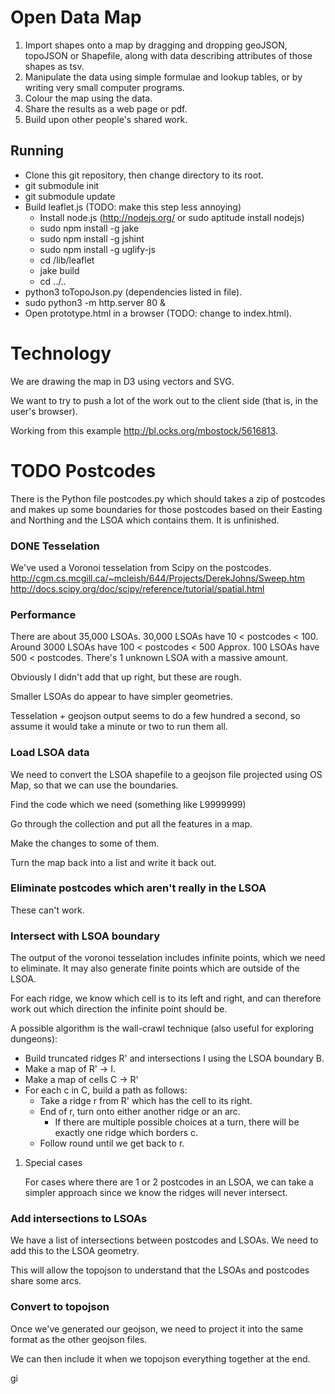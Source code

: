 * Open Data Map

 1. Import shapes onto a map by dragging and dropping geoJSON, topoJSON or Shapefile, along with data describing attributes of those shapes as tsv.
 2. Manipulate the data using simple formulae and lookup tables, or by writing very small computer programs.
 3. Colour the map using the data.
 4. Share the results as a web page or pdf.
 5. Build upon other people's shared work.

** Running
  * Clone this git repository, then change directory to its root.
  * git submodule init
  * git submodule update
  * Build leaflet.js (TODO: make this step less annoying)
    * Install node.js (http://nodejs.org/ or sudo aptitude install nodejs)
    * sudo npm install -g jake
    * sudo npm install -g jshint
    * sudo npm install -g uglify-js
    * cd /lib/leaflet
    * jake build
    * cd ../..
  * python3 toTopoJson.py (dependencies listed in file).
  * sudo python3 -m http.server 80 &
  * Open prototype.html in a browser (TODO: change to index.html).
    
* Technology
We are drawing the map in D3 using vectors and SVG.

We want to try to push a lot of the work out to the client side (that is, in the user's browser).

Working from this example http://bl.ocks.org/mbostock/5616813.


* TODO Postcodes
There is the Python file postcodes.py which should takes a zip of postcodes and makes up some boundaries for those postcodes based on their Easting and Northing and the LSOA which contains them. It is unfinished.

*** DONE Tesselation
We've used a Voronoi tesselation from Scipy on the postcodes.
http://cgm.cs.mcgill.ca/~mcleish/644/Projects/DerekJohns/Sweep.htm
http://docs.scipy.org/doc/scipy/reference/tutorial/spatial.html

*** Performance
There are about 35,000 LSOAs.
30,000 LSOAs have 10 < postcodes < 100.
Around 3000 LSOAs have 100 < postcodes < 500
Approx. 100 LSOAs have 500 < postcodes.
There's 1 unknown LSOA with a massive amount.

Obviously I didn't add that up right, but these are rough.

Smaller LSOAs do appear to have simpler geometries.

Tesselation + geojson output seems to do a few hundred a second, so assume it would take a minute or two to run them all.

*** Load LSOA data
We need to convert the LSOA shapefile to a geojson file projected using OS Map, so that we can use the boundaries.

Find the code which we need (something like L9999999)

Go through the collection and put all the features in a map.

Make the changes to some of them.

Turn the map back into a list and write it back out.


*** Eliminate postcodes which aren't really in the LSOA
These can't work.

*** Intersect with LSOA boundary
The output of the voronoi tesselation includes infinite points, which we need to eliminate. It may also generate finite points which are outside of the LSOA.

For each ridge, we know which cell is to its left and right, and can therefore work out which direction the infinite point should be.

A possible algorithm is the wall-crawl technique (also useful for exploring dungeons):
 + Build truncated ridges R' and intersections I using the LSOA boundary B.
 + Make a map of R' -> I.
 + Make a map of cells C -> R'
 + For each c in C, build a path as follows:
  - Take a ridge r from R' which has the cell to its right.
  - End of r, turn onto either another ridge or an arc.
    - If there are multiple possible choices at a turn, there will be exactly one ridge which borders c.
  - Follow round until we get back to r.

**** Special cases
For cases where there are 1 or 2 postcodes in an LSOA, we can take a simpler approach since we know the ridges will never intersect.

*** Add intersections to LSOAs
We have a list of intersections between postcodes and LSOAs. We need to add this to the LSOA geometry.

This will allow the topojson to understand that the LSOAs and postcodes share some arcs.

*** Convert to topojson
Once we've generated our geojson, we need to project it into the same format as the other geojson files.

We can then include it when we topojson everything together at the end.

gi

